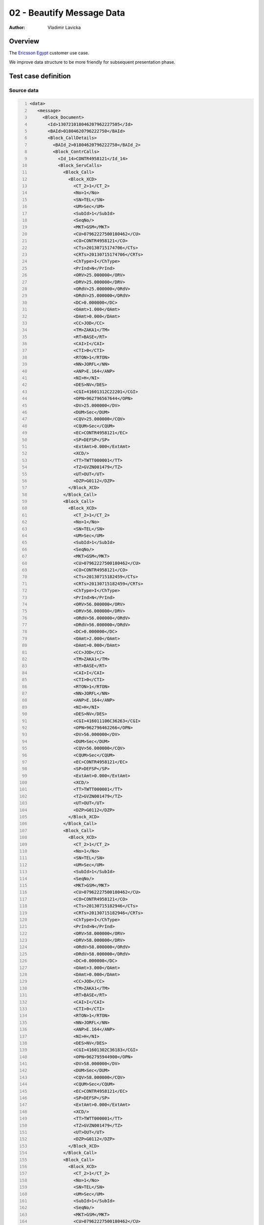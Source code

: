 ==========================
02 - Beautify Message Data
==========================

:Author: Vladimir Lavicka

Overview
========

The `Ericsson Egypt <http://www.ericsson.com/eg>`_ customer use case.

We improve data structure to be more friendly for subsequent presentation phase.

Test case definition
====================

Source data
-----------

.. code:: xml
   :number-lines:
   :name: source pfi01/usecases/02-beautify

   <data>
      <message>
        <Block_Document>
          <Id>130721018046207962227505</Id>
          <BAId>01804620796222750</BAId>
          <Block_CallDetails>
            <BAId_2>01804620796222750</BAId_2>
            <Block_ContrCalls>
              <Id_14>CONTR4958121</Id_14>
              <Block_ServCalls>
                <Block_Call>
                  <Block_XCD>
                    <CT_2>1</CT_2>
                    <No>1</No>
                    <SN>TEL</SN>
                    <UM>Sec</UM>
                    <SubId>1</SubId>
                    <SeqNo/>
                    <MKT>GSM</MKT>
                    <CU>07962227500180462</CU>
                    <CO>CONTR4958121</CO>
                    <CTs>20130715174706</CTs>
                    <CRTs>20130715174706</CRTs>
                    <ChType>I</ChType>
                    <PrInd>N</PrInd>
                    <ORV>25.000000</ORV>
                    <DRV>25.000000</DRV>
                    <ORdV>25.000000</ORdV>
                    <DRdV>25.000000</DRdV>
                    <DC>0.000000</DC>
                    <OAmt>1.000</OAmt>
                    <DAmt>0.000</DAmt>
                    <CC>JOD</CC>
                    <TM>ZAKA1</TM>
                    <RT>BASE</RT>
                    <CAI>I</CAI>
                    <CTI>0</CTI>
                    <RTON>1</RTON>
                    <NN>JORFL</NN>
                    <ANP>E.164</ANP>
                    <NI>H</NI>
                    <DES>NV</DES>
                    <CGI>41601312C22201</CGI>
                    <OPN>962796567644</OPN>
                    <DV>25.000000</DV>
                    <DUM>Sec</DUM>
                    <CQV>25.000000</CQV>
                    <CQUM>Sec</CQUM>
                    <EC>CONTR4958121</EC>
                    <SP>DEFSP</SP>
                    <ExtAmt>0.000</ExtAmt>
                    <XCD/>
                    <TT>TWTT000001</TT>
                    <TZ>GVZN001479</TZ>
                    <UT>OUT</UT>
                    <DZP>G0112</DZP>
                  </Block_XCD>
                </Block_Call>
                <Block_Call>
                  <Block_XCD>
                    <CT_2>1</CT_2>
                    <No>1</No>
                    <SN>TEL</SN>
                    <UM>Sec</UM>
                    <SubId>1</SubId>
                    <SeqNo/>
                    <MKT>GSM</MKT>
                    <CU>07962227500180462</CU>
                    <CO>CONTR4958121</CO>
                    <CTs>20130715182459</CTs>
                    <CRTs>20130715182459</CRTs>
                    <ChType>I</ChType>
                    <PrInd>N</PrInd>
                    <ORV>56.000000</ORV>
                    <DRV>56.000000</DRV>
                    <ORdV>56.000000</ORdV>
                    <DRdV>56.000000</DRdV>
                    <DC>0.000000</DC>
                    <OAmt>2.000</OAmt>
                    <DAmt>0.000</DAmt>
                    <CC>JOD</CC>
                    <TM>ZAKA1</TM>
                    <RT>BASE</RT>
                    <CAI>I</CAI>
                    <CTI>0</CTI>
                    <RTON>1</RTON>
                    <NN>JORFL</NN>
                    <ANP>E.164</ANP>
                    <NI>H</NI>
                    <DES>NV</DES>
                    <CGI>416011106C36263</CGI>
                    <OPN>962796462266</OPN>
                    <DV>56.000000</DV>
                    <DUM>Sec</DUM>
                    <CQV>56.000000</CQV>
                    <CQUM>Sec</CQUM>
                    <EC>CONTR4958121</EC>
                    <SP>DEFSP</SP>
                    <ExtAmt>0.000</ExtAmt>
                    <XCD/>
                    <TT>TWTT000001</TT>
                    <TZ>GVZN001479</TZ>
                    <UT>OUT</UT>
                    <DZP>G0112</DZP>
                  </Block_XCD>
                </Block_Call>
                <Block_Call>
                  <Block_XCD>
                    <CT_2>1</CT_2>
                    <No>1</No>
                    <SN>TEL</SN>
                    <UM>Sec</UM>
                    <SubId>1</SubId>
                    <SeqNo/>
                    <MKT>GSM</MKT>
                    <CU>07962227500180462</CU>
                    <CO>CONTR4958121</CO>
                    <CTs>20130715182946</CTs>
                    <CRTs>20130715182946</CRTs>
                    <ChType>I</ChType>
                    <PrInd>N</PrInd>
                    <ORV>58.000000</ORV>
                    <DRV>58.000000</DRV>
                    <ORdV>58.000000</ORdV>
                    <DRdV>58.000000</DRdV>
                    <DC>0.000000</DC>
                    <OAmt>3.000</OAmt>
                    <DAmt>0.000</DAmt>
                    <CC>JOD</CC>
                    <TM>ZAKA1</TM>
                    <RT>BASE</RT>
                    <CAI>I</CAI>
                    <CTI>0</CTI>
                    <RTON>1</RTON>
                    <NN>JORFL</NN>
                    <ANP>E.164</ANP>
                    <NI>H</NI>
                    <DES>NV</DES>
                    <CGI>41601302C36183</CGI>
                    <OPN>962795944900</OPN>
                    <DV>58.000000</DV>
                    <DUM>Sec</DUM>
                    <CQV>58.000000</CQV>
                    <CQUM>Sec</CQUM>
                    <EC>CONTR4958121</EC>
                    <SP>DEFSP</SP>
                    <ExtAmt>0.000</ExtAmt>
                    <XCD/>
                    <TT>TWTT000001</TT>
                    <TZ>GVZN001479</TZ>
                    <UT>OUT</UT>
                    <DZP>G0112</DZP>
                  </Block_XCD>
                </Block_Call>
                <Block_Call>
                  <Block_XCD>
                    <CT_2>1</CT_2>
                    <No>1</No>
                    <SN>TEL</SN>
                    <UM>Sec</UM>
                    <SubId>1</SubId>
                    <SeqNo/>
                    <MKT>GSM</MKT>
                    <CU>07962227500180462</CU>
                    <CO>CONTR4958121</CO>
                    <CTs>20130715183312</CTs>
                    <CRTs>20130715183312</CRTs>
                    <ChType>I</ChType>
                    <PrInd>N</PrInd>
                    <ORV>40.000000</ORV>
                    <DRV>40.000000</DRV>
                    <ORdV>40.000000</ORdV>
                    <DRdV>40.000000</DRdV>
                    <DC>0.000000</DC>
                    <OAmt>0.025</OAmt>
                    <DAmt>0.025</DAmt>
                    <CC>JOD</CC>
                    <TM>ZAKA1</TM>
                    <RT>BASE</RT>
                    <CAI>I</CAI>
                    <CTI>0</CTI>
                    <RTON>1</RTON>
                    <NN>JORFL</NN>
                    <ANP>E.164</ANP>
                    <NI>H</NI>
                    <DES>NV</DES>
                    <CGI>41601302C36046</CGI>
                    <OPN>962799086671</OPN>
                    <DV>40.000000</DV>
                    <DUM>Sec</DUM>
                    <CQV>40.000000</CQV>
                    <CQUM>Sec</CQUM>
                    <EC>CONTR4958121</EC>
                    <SP>DEFSP</SP>
                    <ExtAmt>0.025</ExtAmt>
                    <XCD/>
                    <TT>TWTT000001</TT>
                    <TZ>GVZN001479</TZ>
                    <UT>OUT</UT>
                    <DZP>G0112</DZP>
                  </Block_XCD>
                </Block_Call>
              </Block_ServCalls>
            </Block_ContrCalls>
          </Block_CallDetails>
        </Block_Document>
      </message>
    </data>
    




Data Template
-------------

.. code:: xml
   :number-lines:
   :name: template pfi01/usecases/02-beautify

   <data>
      <lookups>
        <call-type>
          <record key="TEL" value="telephone"/>
          <record key="" value="unknown"/>
        </call-type>
      </lookups>
      <document id="?" baid="?">
        <call-details baid="?">
          <contr-calls id="?">
            <total>?total?</total>
            <call type="?">
              <date>?date?</date>
              <time>?time?</time>
              <rate>{TODO}</rate>
              <duration>?duration?</duration>
              <number>?dialed-number?</number>
              <charge>?charge?</charge>
            </call>
          </contr-calls>
        </call-details>
      </document>
    </data>
    




Transformation
--------------

.. code:: xml
   :number-lines:
   :name: transformation pfi01/usecases/02-beautify

   <tdt:transformation xmlns:tdt="http://developer.opentext.com/schemas/storyteller/transformation/tdt" version="1.0">
      <tdt:rule path="/data/document">
        <tdt:value key=".">/data/message/Block_Document</tdt:value>
        <tdt:value key="@id">Id</tdt:value>
        <tdt:value key="@baid">BAId</tdt:value>
      </tdt:rule>
      <tdt:rule path="/data/document/call-details">
        <tdt:value key=".">Block_CallDetails</tdt:value>
        <tdt:value key="@baid">BAId_2</tdt:value>
      </tdt:rule>
      <tdt:rule path="/data/document/call-details/contr-calls">
        <tdt:value key=".">Block_ContrCalls</tdt:value>
        <tdt:value key="@id">Id_14</tdt:value>
      </tdt:rule>
      <tdt:rule path="/data/document/call-details/contr-calls/call">
        <tdt:value key=".">Block_ServCalls/Block_Call/Block_XCD</tdt:value>
        <tdt:value key="$ts">CTs</tdt:value>
        <tdt:value key="$hour">substring($ts, 9, 2)</tdt:value>
        <tdt:value key="$minute">substring($ts, 11, 2)</tdt:value>
        <tdt:value key="$second">substring($ts, 13, 2)</tdt:value>
        <tdt:value key="$year">substring($ts, 7, 2)</tdt:value>
        <tdt:value key="$month">substring($ts, 5, 2)</tdt:value>
        <tdt:value key="$day">substring($ts, 1, 4)</tdt:value>
        <tdt:value key="$issubtotal">name(preceding-sibling::call/@subtotal) = "subtotal"</tdt:value>
        <tdt:value key="@type">/data/lookups/call-type/record[@key = SN]/@value</tdt:value>
      </tdt:rule>
      <tdt:rule path="/data/document/call-details/contr-calls/call/charge">
        <tdt:value key="text()">OAmt</tdt:value>
      </tdt:rule>
      <tdt:rule path="/data/document/call-details/contr-calls/call/date">
        <tdt:value key="text()">concat($year, '/', $month, '/', $day)</tdt:value>
      </tdt:rule>
      <tdt:rule path="/data/document/call-details/contr-calls/call/duration">
        <tdt:value key="text()">concat(ORdV, ' ', UM)</tdt:value>
      </tdt:rule>
      <tdt:rule path="/data/document/call-details/contr-calls/call/number">
        <tdt:value key="text()">OPN</tdt:value>
      </tdt:rule>
      <tdt:rule path="/data/document/call-details/contr-calls/call/rate">
        <tdt:value key="text()">'DefaultOffnet'</tdt:value>
      </tdt:rule>
      <tdt:rule path="/data/document/call-details/contr-calls/call/time">
        <tdt:value key="text()">concat($hour, ':', $minute, ':', $second)</tdt:value>
      </tdt:rule>
      <tdt:rule path="/data/document/call-details/contr-calls/total">
        <tdt:value key="text()">sum(Block_ServCalls[1]//*[OAmt][SN='TEL' and NI='H']/OAmt)</tdt:value>
      </tdt:rule>
      <tdt:rule path="/data/lookups">
        <tdt:value key=".">tdt:nodeset()</tdt:value>
      </tdt:rule>
    </tdt:transformation>
    






Expected Result
---------------

.. code:: xml
   :number-lines:
   :name: instance pfi01/usecases/02-beautify

   <data>
      <document id="130721018046207962227505" baid="01804620796222750">
        <call-details baid="01804620796222750">
          <contr-calls id="CONTR4958121">
            <total>6.025</total>
            <call>
              <date>15/07/2013</date>
              <time>17:47:06</time>
              <rate>DefaultOffnet</rate>
              <duration>25.000000 Sec</duration>
              <number>962796567644</number>
              <charge>1.000</charge>
            </call>
            <call>
              <date>15/07/2013</date>
              <time>18:24:59</time>
              <rate>DefaultOffnet</rate>
              <duration>56.000000 Sec</duration>
              <number>962796462266</number>
              <charge>2.000</charge>
            </call>
            <call>
              <date>15/07/2013</date>
              <time>18:29:46</time>
              <rate>DefaultOffnet</rate>
              <duration>58.000000 Sec</duration>
              <number>962795944900</number>
              <charge>3.000</charge>
            </call>
            <call>
              <date>15/07/2013</date>
              <time>18:33:12</time>
              <rate>DefaultOffnet</rate>
              <duration>40.000000 Sec</duration>
              <number>962799086671</number>
              <charge>0.025</charge>
            </call>
          </contr-calls>
        </call-details>
      </document>
    </data>
    




